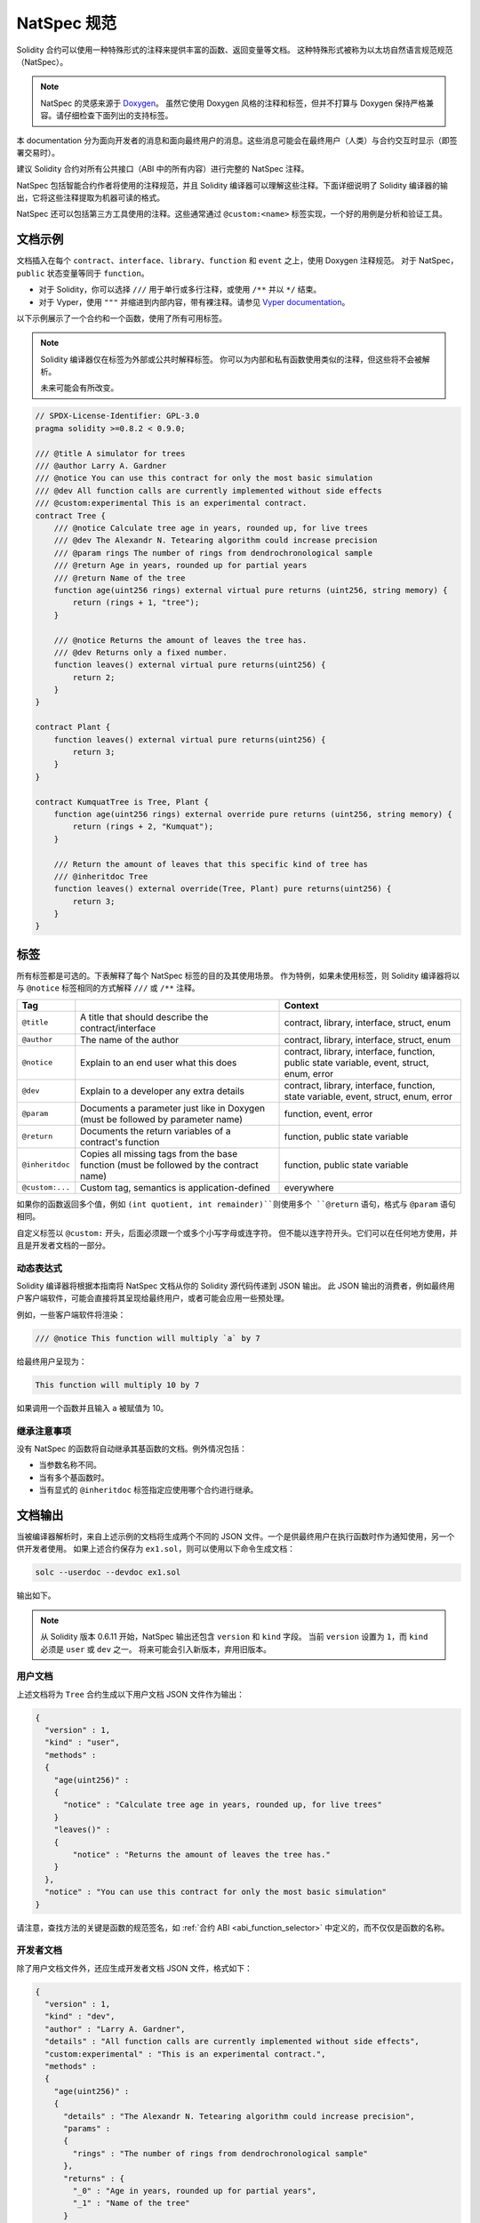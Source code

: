 .. _natspec:

##############
NatSpec 规范
##############

Solidity 合约可以使用一种特殊形式的注释来提供丰富的函数、返回变量等文档。
这种特殊形式被称为以太坊自然语言规范规范（NatSpec）。

.. note::

  NatSpec 的灵感来源于 `Doxygen <https://en.wikipedia.org/wiki/Doxygen>`_。
  虽然它使用 Doxygen 风格的注释和标签，但并不打算与 Doxygen 保持严格兼容。请仔细检查下面列出的支持标签。

本 documentation 分为面向开发者的消息和面向最终用户的消息。这些消息可能会在最终用户（人类）与合约交互时显示（即签署交易时）。

建议 Solidity 合约对所有公共接口（ABI 中的所有内容）进行完整的 NatSpec 注释。

NatSpec 包括智能合约作者将使用的注释规范，并且 Solidity 编译器可以理解这些注释。下面详细说明了 Solidity 编译器的输出，它将这些注释提取为机器可读的格式。

NatSpec 还可以包括第三方工具使用的注释。这些通常通过 ``@custom:<name>`` 标签实现，一个好的用例是分析和验证工具。

.. _header-doc-example:

文档示例
=====================

文档插入在每个 ``contract``、``interface``、``library``、``function`` 和 ``event`` 之上，使用 Doxygen 注释规范。
对于 NatSpec，``public`` 状态变量等同于 ``function``。

-  对于 Solidity，你可以选择 ``///`` 用于单行或多行注释，或使用 ``/**`` 并以 ``*/`` 结束。

-  对于 Vyper，使用 ``"""`` 并缩进到内部内容，带有裸注释。请参见 `Vyper documentation <https://docs.vyperlang.org/en/latest/natspec.html>`__。

以下示例展示了一个合约和一个函数，使用了所有可用标签。

.. note::

  Solidity 编译器仅在标签为外部或公共时解释标签。
  你可以为内部和私有函数使用类似的注释，但这些将不会被解析。

  未来可能会有所改变。

.. code-block:: solidity

    // SPDX-License-Identifier: GPL-3.0
    pragma solidity >=0.8.2 < 0.9.0;

    /// @title A simulator for trees
    /// @author Larry A. Gardner
    /// @notice You can use this contract for only the most basic simulation
    /// @dev All function calls are currently implemented without side effects
    /// @custom:experimental This is an experimental contract.
    contract Tree {
        /// @notice Calculate tree age in years, rounded up, for live trees
        /// @dev The Alexandr N. Tetearing algorithm could increase precision
        /// @param rings The number of rings from dendrochronological sample
        /// @return Age in years, rounded up for partial years
        /// @return Name of the tree
        function age(uint256 rings) external virtual pure returns (uint256, string memory) {
            return (rings + 1, "tree");
        }

        /// @notice Returns the amount of leaves the tree has.
        /// @dev Returns only a fixed number.
        function leaves() external virtual pure returns(uint256) {
            return 2;
        }
    }

    contract Plant {
        function leaves() external virtual pure returns(uint256) {
            return 3;
        }
    }

    contract KumquatTree is Tree, Plant {
        function age(uint256 rings) external override pure returns (uint256, string memory) {
            return (rings + 2, "Kumquat");
        }

        /// Return the amount of leaves that this specific kind of tree has
        /// @inheritdoc Tree
        function leaves() external override(Tree, Plant) pure returns(uint256) {
            return 3;
        }
    }

.. _header-tags:

标签
====

所有标签都是可选的。下表解释了每个 NatSpec 标签的目的及其使用场景。
作为特例，如果未使用标签，则 Solidity 编译器将以与 ``@notice`` 标签相同的方式解释 ``///`` 或 ``/**`` 注释。

=============== ====================================================================================== =============================
Tag                                                                                                    Context
=============== ====================================================================================== =============================
``@title``      A title that should describe the contract/interface                                    contract, library, interface, struct, enum
``@author``     The name of the author                                                                 contract, library, interface, struct, enum
``@notice``     Explain to an end user what this does                                                  contract, library, interface, function, public state variable, event, struct, enum, error
``@dev``        Explain to a developer any extra details                                               contract, library, interface, function, state variable, event, struct, enum, error
``@param``      Documents a parameter just like in Doxygen (must be followed by parameter name)        function, event, error
``@return``     Documents the return variables of a contract's function                                function, public state variable
``@inheritdoc`` Copies all missing tags from the base function (must be followed by the contract name) function, public state variable
``@custom:...`` Custom tag, semantics is application-defined                                           everywhere
=============== ====================================================================================== =============================

如果你的函数返回多个值，例如 ``(int quotient, int remainder)``则使用多个 ``@return`` 语句，格式与 ``@param`` 语句相同。

自定义标签以 ``@custom:`` 开头，后面必须跟一个或多个小写字母或连字符。
但不能以连字符开头。它们可以在任何地方使用，并且是开发者文档的一部分。

.. _header-dynamic:

动态表达式
-------------------

Solidity 编译器将根据本指南将 NatSpec 文档从你的 Solidity 源代码传递到 JSON 输出。
此 JSON 输出的消费者，例如最终用户客户端软件，可能会直接将其呈现给最终用户，或者可能会应用一些预处理。

例如，一些客户端软件将渲染：

.. code:: Solidity

   /// @notice This function will multiply `a` by 7

给最终用户呈现为：

.. code:: text

    This function will multiply 10 by 7

如果调用一个函数并且输入 ``a`` 被赋值为 10。

.. _header-inheritance:

继承注意事项
-----------------

没有 NatSpec 的函数将自动继承其基函数的文档。例外情况包括：

* 当参数名称不同。
* 当有多个基函数时。
* 当有显式的 ``@inheritdoc`` 标签指定应使用哪个合约进行继承。

.. _header-output:

文档输出
====================

当被编译器解析时，来自上述示例的文档将生成两个不同的 JSON 文件。一个是供最终用户在执行函数时作为通知使用，另一个供开发者使用。
如果上述合约保存为 ``ex1.sol``，则可以使用以下命令生成文档：

.. code-block:: shell

   solc --userdoc --devdoc ex1.sol

输出如下。

.. note::
    从 Solidity 版本 0.6.11 开始，NatSpec 输出还包含 ``version`` 和 ``kind`` 字段。
    当前 ``version`` 设置为 ``1``，而 ``kind`` 必须是 ``user`` 或 ``dev`` 之一。
    将来可能会引入新版本，弃用旧版本。

.. _header-user-doc:

用户文档
------------------

上述文档将为 ``Tree`` 合约生成以下用户文档 JSON 文件作为输出：

.. code-block:: json

    {
      "version" : 1,
      "kind" : "user",
      "methods" :
      {
        "age(uint256)" :
        {
          "notice" : "Calculate tree age in years, rounded up, for live trees"
        }
        "leaves()" :
        {
            "notice" : "Returns the amount of leaves the tree has."
        }
      },
      "notice" : "You can use this contract for only the most basic simulation"
    }

请注意，查找方法的关键是函数的规范签名，如 :ref:`合约 ABI <abi_function_selector>` 中定义的，而不仅仅是函数的名称。

.. _header-developer-doc:

开发者文档
-----------------------

除了用户文档文件外，还应生成开发者文档 JSON 文件，格式如下：

.. code-block:: json

    {
      "version" : 1,
      "kind" : "dev",
      "author" : "Larry A. Gardner",
      "details" : "All function calls are currently implemented without side effects",
      "custom:experimental" : "This is an experimental contract.",
      "methods" :
      {
        "age(uint256)" :
        {
          "details" : "The Alexandr N. Tetearing algorithm could increase precision",
          "params" :
          {
            "rings" : "The number of rings from dendrochronological sample"
          },
          "returns" : {
            "_0" : "Age in years, rounded up for partial years",
            "_1" : "Name of the tree"
          }
        },
        "leaves()" :
        {
            "details" : "Returns only a fixed number."
        }
      },
      "title" : "A simulator for trees"
    }